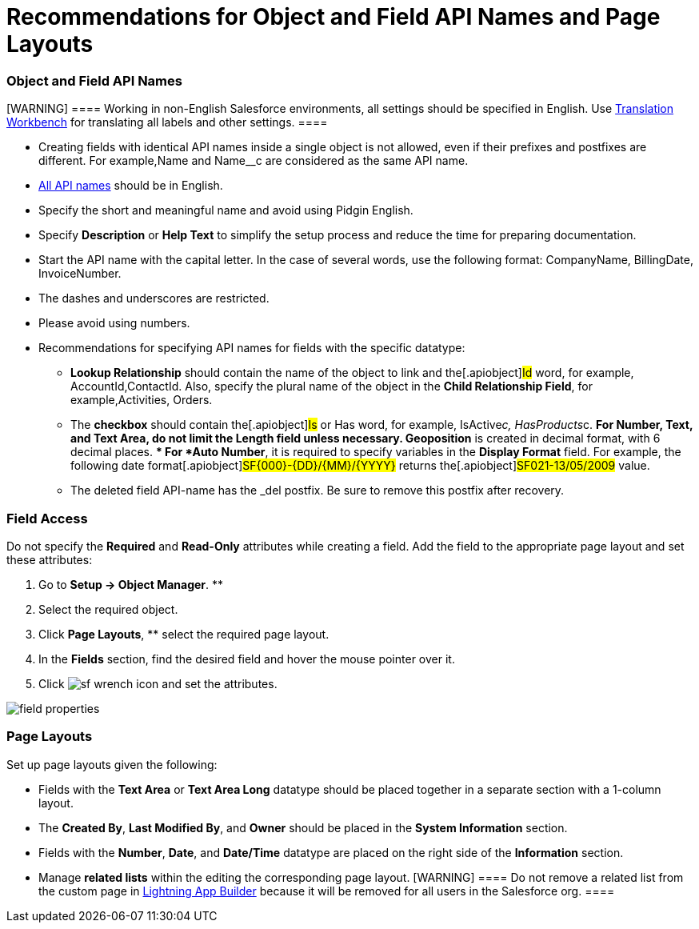 = Recommendations for Object and Field API Names and Page Layouts

[[h2_1791025421]]
=== Object and Field API Names

[WARNING] ==== Working in non-English Salesforce environments,
all settings should be specified in English. Use
https://help.salesforce.com/s/articleView?id=sf.workbench.htm&type=5[Translation
Workbench] for translating all labels and other settings. ====

* Creating fields with identical API names inside a single object is not
allowed, even if their prefixes and postfixes are different. For
example,[.apiobject]#Name# and
[.apiobject]#Name__c# are considered as the same API name.
* https://help.salesforce.com/articleView?id=adding_fields.htm&type=5[All
API names] should be in English.
* Specify the short and meaningful name and avoid using Pidgin
English.
* Specify *Description* or *Help Text* to simplify the setup process and
reduce the time for preparing documentation.
* Start the API name with the capital letter. In the case of several
words, use the following format: [.apiobject]#CompanyName,
BillingDate, InvoiceNumber#.
* The dashes and underscores are restricted.
* Please avoid using numbers.
* Recommendations for specifying API names for fields with the specific
datatype:
** *Lookup Relationship* should contain the name of the object to link
and the[.apiobject]#Id# word, for example,
[.apiobject]#AccountId#,[.apiobject]#ContactId#. Also,
specify the plural name of the object in the *Child Relationship Field*,
for example,[.apiobject]#Activities#,
[.apiobject]#Orders#.
** The *checkbox* should contain the[.apiobject]#Is# or
[.apiobject]#Has# word, for example,
[.apiobject]#IsActive__c#, [.apiobject]#HasProducts__c#. ** For *Number*, *Text*, and *Text Area*, do not limit the *Length* field unless necessary. ** *Geoposition* is created in decimal format, with 6 decimal places. ** For *Auto Number*, it is required to specify variables in the *Display Format* field. For example, the following date format[.apiobject]#SF{000}-{DD}/{MM}/{YYYY}# returns
the[.apiobject]#SF021-13/05/2009# value.
** The deleted field API-name has
the [.apiobject]#_del# postfix. Be sure to remove this
postfix after recovery.

[[h2_1279097404]]
=== Field Access

Do not specify the *Required* and *Read-Only* attributes while creating
a field. Add the field to the appropriate page layout and set these
attributes:

. Go to *Setup → Object Manager*. **
. Select the required object.
.  Click *Page Layouts*, ** select the required page layout.
. In the *Fields* section, find the desired field and hover the mouse
pointer over it.
. Click
image:sf-wrench-icon.png[]
and set the attributes.

image:field-properties.png[]

[[h2_1167134402]]
=== Page Layouts

Set up page layouts given the following:

* Fields with the *Text Area* or *Text Area Long* datatype should be
placed together in a separate section with a 1-column layout.
* The *Created By*, *Last Modified By*, and *Owner* should be placed in
the *System Information* section.
* Fields with the *Number*, *Date*, and *Date/Time* datatype are placed
on the right side of the *Information* section.
* Manage *related lists* within the editing the corresponding page
layout.
[WARNING] ==== Do not remove a related list from the custom page
in
https://help.salesforce.com/articleView?id=lightning_app_builder_overview.htm&type=5[Lightning
App Builder] because it will be removed for all users in the Salesforce
org. ====
